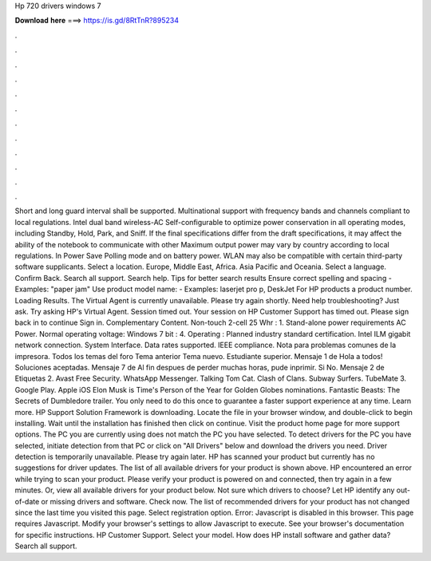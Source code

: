 Hp 720 drivers windows 7

𝐃𝐨𝐰𝐧𝐥𝐨𝐚𝐝 𝐡𝐞𝐫𝐞 ===> https://is.gd/8RtTnR?895234

.

.

.

.

.

.

.

.

.

.

.

.

Short and long guard interval shall be supported. Multinational support with frequency bands and channels compliant to local regulations. Intel dual band wireless-AC  Self-configurable to optimize power conservation in all operating modes, including Standby, Hold, Park, and Sniff. If the final specifications differ from the draft specifications, it may affect the ability of the notebook to communicate with other  Maximum output power may vary by country according to local regulations.
In Power Save Polling mode and on battery power. WLAN may also be compatible with certain third-party software supplicants. Select a location. Europe, Middle East, Africa. Asia Pacific and Oceania. Select a language. Confirm Back. Search all support. Search help. Tips for better search results Ensure correct spelling and spacing - Examples: "paper jam" Use product model name: - Examples: laserjet pro p, DeskJet For HP products a product number.
Loading Results. The Virtual Agent is currently unavailable. Please try again shortly. Need help troubleshooting? Just ask. Try asking HP's Virtual Agent. Session timed out. Your session on HP Customer Support has timed out.
Please sign back in to continue Sign in. Complementary Content. Non-touch 2-cell 25 Whr : 1. Stand-alone power requirements AC Power. Normal operating voltage: Windows 7 bit : 4. Operating :  Planned industry standard certification. Intel ILM gigabit network connection. System Interface. Data rates supported. IEEE compliance. Nota para problemas comunes de la impresora.
Todos los temas del foro Tema anterior Tema nuevo. Estudiante superior. Mensaje 1 de  Hola a todos! Soluciones aceptadas. Mensaje 7 de  Al fin despues de perder muchas horas, pude inprimir. Si No. Mensaje 2 de  Etiquetas 2. Avast Free Security. WhatsApp Messenger. Talking Tom Cat. Clash of Clans. Subway Surfers. TubeMate 3. Google Play. Apple iOS  Elon Musk is Time's Person of the Year for  Golden Globes nominations.
Fantastic Beasts: The Secrets of Dumbledore trailer. You only need to do this once to guarantee a faster support experience at any time. Learn more. HP Support Solution Framework is downloading. Locate the file in your browser window, and double-click to begin installing. Wait until the installation has finished then click on continue. Visit the product home page for more support options. The PC you are currently using does not match the PC you have selected. To detect drivers for the PC you have selected, initiate detection from that PC or click on "All Drivers" below and download the drivers you need.
Driver detection is temporarily unavailable. Please try again later. HP has scanned your product but currently has no suggestions for driver updates. The list of all available drivers for your product is shown above.
HP encountered an error while trying to scan your product. Please verify your product is powered on and connected, then try again in a few minutes. Or, view all available drivers for your product below. Not sure which drivers to choose? Let HP identify any out-of-date or missing drivers and software. Check now. The list of recommended drivers for your product has not changed since the last time you visited this page. Select registration option.
Error: Javascript is disabled in this browser. This page requires Javascript. Modify your browser's settings to allow Javascript to execute. See your browser's documentation for specific instructions.
HP Customer Support. Select your model. How does HP install software and gather data? Search all support.